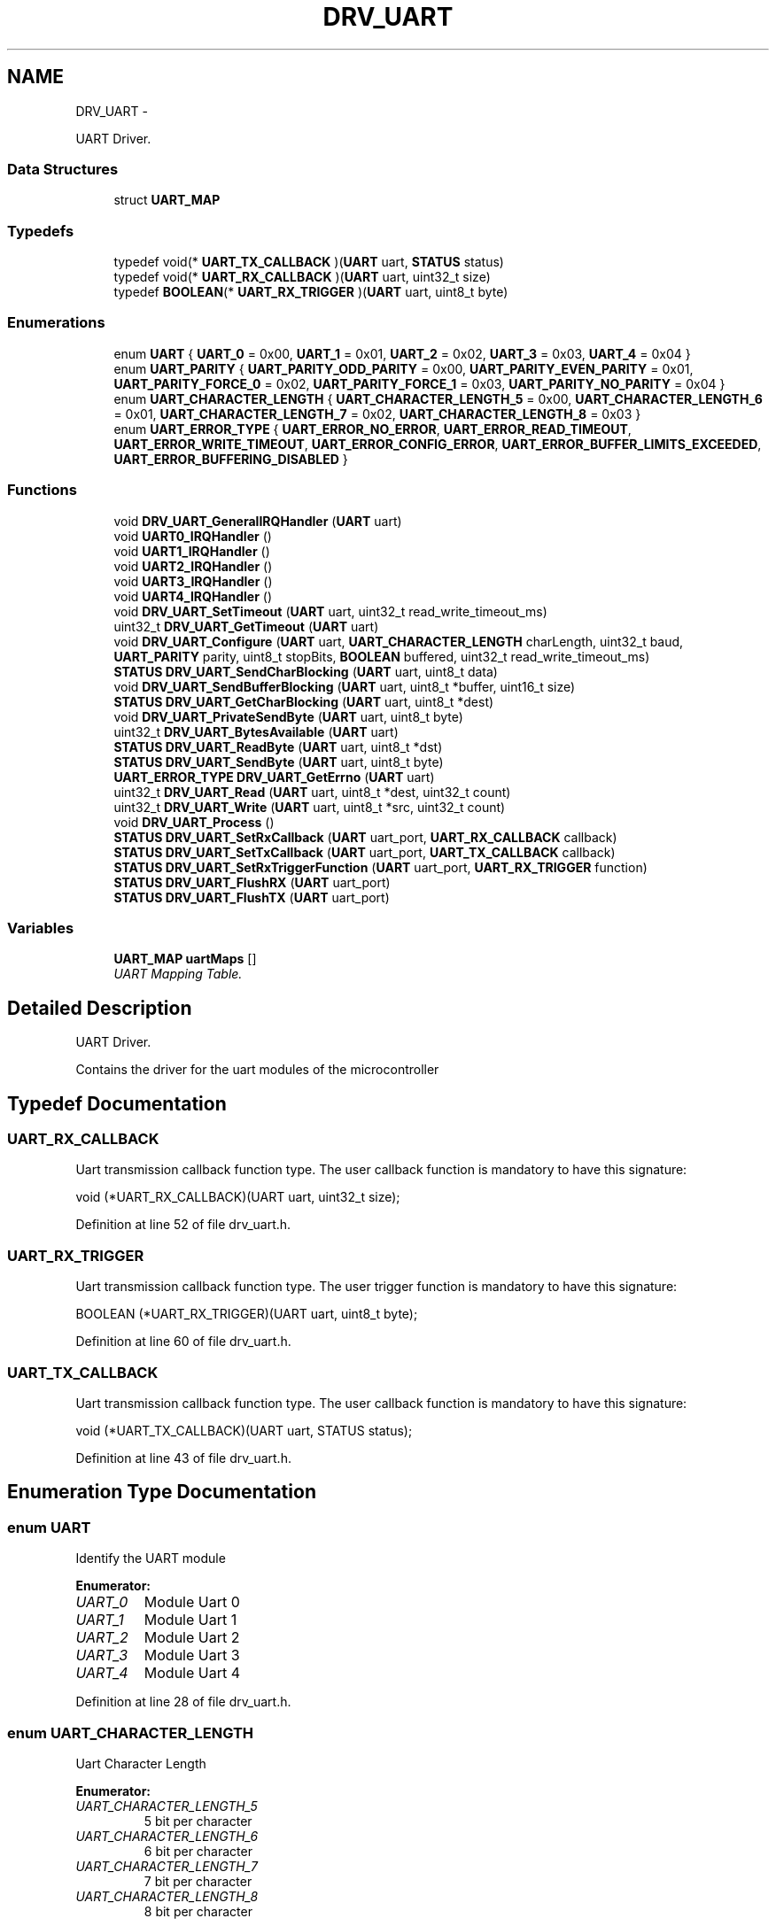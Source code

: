 .TH "DRV_UART" 3 "Fri Nov 4 2022" "Lab TD" \" -*- nroff -*-
.ad l
.nh
.SH NAME
DRV_UART \- 
.PP
UART Driver\&.  

.SS "Data Structures"

.in +1c
.ti -1c
.RI "struct \fBUART_MAP\fP"
.br
.in -1c
.SS "Typedefs"

.in +1c
.ti -1c
.RI "typedef void(* \fBUART_TX_CALLBACK\fP )(\fBUART\fP uart, \fBSTATUS\fP status)"
.br
.ti -1c
.RI "typedef void(* \fBUART_RX_CALLBACK\fP )(\fBUART\fP uart, uint32_t size)"
.br
.ti -1c
.RI "typedef \fBBOOLEAN\fP(* \fBUART_RX_TRIGGER\fP )(\fBUART\fP uart, uint8_t byte)"
.br
.in -1c
.SS "Enumerations"

.in +1c
.ti -1c
.RI "enum \fBUART\fP { \fBUART_0\fP = 0x00, \fBUART_1\fP = 0x01, \fBUART_2\fP = 0x02, \fBUART_3\fP = 0x03, \fBUART_4\fP = 0x04 }"
.br
.ti -1c
.RI "enum \fBUART_PARITY\fP { \fBUART_PARITY_ODD_PARITY\fP = 0x00, \fBUART_PARITY_EVEN_PARITY\fP = 0x01, \fBUART_PARITY_FORCE_0\fP = 0x02, \fBUART_PARITY_FORCE_1\fP = 0x03, \fBUART_PARITY_NO_PARITY\fP = 0x04 }"
.br
.ti -1c
.RI "enum \fBUART_CHARACTER_LENGTH\fP { \fBUART_CHARACTER_LENGTH_5\fP = 0x00, \fBUART_CHARACTER_LENGTH_6\fP = 0x01, \fBUART_CHARACTER_LENGTH_7\fP = 0x02, \fBUART_CHARACTER_LENGTH_8\fP = 0x03 }"
.br
.ti -1c
.RI "enum \fBUART_ERROR_TYPE\fP { \fBUART_ERROR_NO_ERROR\fP, \fBUART_ERROR_READ_TIMEOUT\fP, \fBUART_ERROR_WRITE_TIMEOUT\fP, \fBUART_ERROR_CONFIG_ERROR\fP, \fBUART_ERROR_BUFFER_LIMITS_EXCEEDED\fP, \fBUART_ERROR_BUFFERING_DISABLED\fP }"
.br
.in -1c
.SS "Functions"

.in +1c
.ti -1c
.RI "void \fBDRV_UART_GeneralIRQHandler\fP (\fBUART\fP uart)"
.br
.ti -1c
.RI "void \fBUART0_IRQHandler\fP ()"
.br
.ti -1c
.RI "void \fBUART1_IRQHandler\fP ()"
.br
.ti -1c
.RI "void \fBUART2_IRQHandler\fP ()"
.br
.ti -1c
.RI "void \fBUART3_IRQHandler\fP ()"
.br
.ti -1c
.RI "void \fBUART4_IRQHandler\fP ()"
.br
.ti -1c
.RI "void \fBDRV_UART_SetTimeout\fP (\fBUART\fP uart, uint32_t read_write_timeout_ms)"
.br
.ti -1c
.RI "uint32_t \fBDRV_UART_GetTimeout\fP (\fBUART\fP uart)"
.br
.ti -1c
.RI "void \fBDRV_UART_Configure\fP (\fBUART\fP uart, \fBUART_CHARACTER_LENGTH\fP charLength, uint32_t baud, \fBUART_PARITY\fP parity, uint8_t stopBits, \fBBOOLEAN\fP buffered, uint32_t read_write_timeout_ms)"
.br
.ti -1c
.RI "\fBSTATUS\fP \fBDRV_UART_SendCharBlocking\fP (\fBUART\fP uart, uint8_t data)"
.br
.ti -1c
.RI "void \fBDRV_UART_SendBufferBlocking\fP (\fBUART\fP uart, uint8_t *buffer, uint16_t size)"
.br
.ti -1c
.RI "\fBSTATUS\fP \fBDRV_UART_GetCharBlocking\fP (\fBUART\fP uart, uint8_t *dest)"
.br
.ti -1c
.RI "void \fBDRV_UART_PrivateSendByte\fP (\fBUART\fP uart, uint8_t byte)"
.br
.ti -1c
.RI "uint32_t \fBDRV_UART_BytesAvailable\fP (\fBUART\fP uart)"
.br
.ti -1c
.RI "\fBSTATUS\fP \fBDRV_UART_ReadByte\fP (\fBUART\fP uart, uint8_t *dst)"
.br
.ti -1c
.RI "\fBSTATUS\fP \fBDRV_UART_SendByte\fP (\fBUART\fP uart, uint8_t byte)"
.br
.ti -1c
.RI "\fBUART_ERROR_TYPE\fP \fBDRV_UART_GetErrno\fP (\fBUART\fP uart)"
.br
.ti -1c
.RI "uint32_t \fBDRV_UART_Read\fP (\fBUART\fP uart, uint8_t *dest, uint32_t count)"
.br
.ti -1c
.RI "uint32_t \fBDRV_UART_Write\fP (\fBUART\fP uart, uint8_t *src, uint32_t count)"
.br
.ti -1c
.RI "void \fBDRV_UART_Process\fP ()"
.br
.ti -1c
.RI "\fBSTATUS\fP \fBDRV_UART_SetRxCallback\fP (\fBUART\fP uart_port, \fBUART_RX_CALLBACK\fP callback)"
.br
.ti -1c
.RI "\fBSTATUS\fP \fBDRV_UART_SetTxCallback\fP (\fBUART\fP uart_port, \fBUART_TX_CALLBACK\fP callback)"
.br
.ti -1c
.RI "\fBSTATUS\fP \fBDRV_UART_SetRxTriggerFunction\fP (\fBUART\fP uart_port, \fBUART_RX_TRIGGER\fP function)"
.br
.ti -1c
.RI "\fBSTATUS\fP \fBDRV_UART_FlushRX\fP (\fBUART\fP uart_port)"
.br
.ti -1c
.RI "\fBSTATUS\fP \fBDRV_UART_FlushTX\fP (\fBUART\fP uart_port)"
.br
.in -1c
.SS "Variables"

.in +1c
.ti -1c
.RI "\fBUART_MAP\fP \fBuartMaps\fP []"
.br
.RI "\fIUART Mapping Table\&. \fP"
.in -1c
.SH "Detailed Description"
.PP 
UART Driver\&. 

Contains the driver for the uart modules of the microcontroller 
.SH "Typedef Documentation"
.PP 
.SS "UART_RX_CALLBACK"
Uart transmission callback function type\&. The user callback function is mandatory to have this signature:
.PP
void (*UART_RX_CALLBACK)(UART uart, uint32_t size); 
.PP
Definition at line 52 of file drv_uart\&.h\&.
.SS "UART_RX_TRIGGER"
Uart transmission callback function type\&. The user trigger function is mandatory to have this signature:
.PP
BOOLEAN (*UART_RX_TRIGGER)(UART uart, uint8_t byte); 
.PP
Definition at line 60 of file drv_uart\&.h\&.
.SS "UART_TX_CALLBACK"
Uart transmission callback function type\&. The user callback function is mandatory to have this signature:
.PP
void (*UART_TX_CALLBACK)(UART uart, STATUS status); 
.PP
Definition at line 43 of file drv_uart\&.h\&.
.SH "Enumeration Type Documentation"
.PP 
.SS "enum \fBUART\fP"
Identify the UART module 
.PP
\fBEnumerator: \fP
.in +1c
.TP
\fB\fIUART_0 \fP\fP
Module Uart 0 
.TP
\fB\fIUART_1 \fP\fP
Module Uart 1 
.TP
\fB\fIUART_2 \fP\fP
Module Uart 2 
.TP
\fB\fIUART_3 \fP\fP
Module Uart 3 
.TP
\fB\fIUART_4 \fP\fP
Module Uart 4 
.PP
Definition at line 28 of file drv_uart\&.h\&.
.SS "enum \fBUART_CHARACTER_LENGTH\fP"
Uart Character Length 
.PP
\fBEnumerator: \fP
.in +1c
.TP
\fB\fIUART_CHARACTER_LENGTH_5 \fP\fP
5 bit per character 
.TP
\fB\fIUART_CHARACTER_LENGTH_6 \fP\fP
6 bit per character 
.TP
\fB\fIUART_CHARACTER_LENGTH_7 \fP\fP
7 bit per character 
.TP
\fB\fIUART_CHARACTER_LENGTH_8 \fP\fP
8 bit per character 
.PP
Definition at line 81 of file drv_uart\&.h\&.
.SS "enum \fBUART_ERROR_TYPE\fP"
Uart Error Type 
.PP
\fBEnumerator: \fP
.in +1c
.TP
\fB\fIUART_ERROR_NO_ERROR \fP\fP
No Error 
.TP
\fB\fIUART_ERROR_READ_TIMEOUT \fP\fP
Read Timeout 
.TP
\fB\fIUART_ERROR_WRITE_TIMEOUT \fP\fP
Write Timeout 
.TP
\fB\fIUART_ERROR_CONFIG_ERROR \fP\fP
Configuration Error 
.TP
\fB\fIUART_ERROR_BUFFER_LIMITS_EXCEEDED \fP\fP
Buffers exceeded 
.TP
\fB\fIUART_ERROR_BUFFERING_DISABLED \fP\fP
Uart buffering is disabled and no buffer related operations may be used 
.PP
Definition at line 94 of file drv_uart\&.h\&.
.SS "enum \fBUART_PARITY\fP"
Uart Parity Modes 
.PP
\fBEnumerator: \fP
.in +1c
.TP
\fB\fIUART_PARITY_ODD_PARITY \fP\fP
Parity Enabled\&. Odd Parity 
.TP
\fB\fIUART_PARITY_EVEN_PARITY \fP\fP
Parity Enabled\&. Even Parity 
.TP
\fB\fIUART_PARITY_FORCE_0 \fP\fP
Parity Enabled\&. Parity force at 0 
.TP
\fB\fIUART_PARITY_FORCE_1 \fP\fP
Parity Enabled\&. Parity force at 1 
.TP
\fB\fIUART_PARITY_NO_PARITY \fP\fP
Parity Disabled 
.PP
Definition at line 67 of file drv_uart\&.h\&.
.SH "Function Documentation"
.PP 
.SS "uint32_t DRV_UART_BytesAvailable (\fBUART\fPuart)"
Gets the number of available bytes in the receive buffer\&.
.PP
If the buffered mode is disabled then this function returns 0\&.
.PP
After calling this function the status of the configuration may be checked via the errno variable for each uart module using \fBDRV_UART_GetErrno\fP 
.PP
\fBParameters:\fP
.RS 4
\fIuart\fP The UART module\&. 
.RE
.PP
\fBReturns:\fP
.RS 4
Number of available byte in the receive buffer 
.RE
.PP

.PP
Definition at line 775 of file drv_uart\&.c\&.
.SS "void DRV_UART_Configure (\fBUART\fPuart, \fBUART_CHARACTER_LENGTH\fPcharLength, uint32_tbaud, \fBUART_PARITY\fPparity, uint8_tstopBits, \fBBOOLEAN\fPbuffered, uint32_tread_write_timeout_ms)"
Configure the uart module\&.
.PP
This function is used to configure the uart module\&. All parameters are asserted inside the functions for correct values\&.
.PP
After calling this function the status of the configuration may be checked via the errno variable for each uart module using \fBDRV_UART_GetErrno\fP 
.PP
\fBParameters:\fP
.RS 4
\fIuart\fP The UART module to be configured\&. 
.br
\fIcharLength\fP The length of the character\&. The number of bits per character\&. See \fBUART_CHARACTER_LENGTH\fP for possible values\&. 
.br
\fIbaud\fP The desired baudrate for the selected uart module\&. Can be any value\&. The divisors are calculated even for non standard baudrates\&. 
.br
\fIparity\fP Specifies if the parity should be enabled or disabled\&. If enabled it specifies the parity mode\&. See \fBUART_PARITY\fP for possible values\&. 
.br
\fIstopBits\fP Specifies the number of stop bits\&. May be 1 or 2\&. Depending on the uart configuration there may be a stopBits value of 2 actually represeting 1\&.5 bits for stop\&. 
.br
\fIbuffered\fP Specifies if buffering is enabled\&. If value is \fBFALSE\fP then the timeout system is disabled and all functions operating in a blocking manner and only character based functions are enabled\&. 
.br
\fIread_write_timeout_ms\fP The desired timeout in milliseconds\&. If the value is 0 then the timeout system is disabled and all functions operating in a blocking manner\&. 
.RE
.PP
\fBReturns:\fP
.RS 4
None\&. 
.RE
.PP

.PP
Definition at line 411 of file drv_uart\&.c\&.
.SS "\fBSTATUS\fP DRV_UART_FlushRX (\fBUART\fPuart_port)"
Empty the UART reception internal buffer
.PP
\fBParameters:\fP
.RS 4
\fIuart_port\fP The UART module\&. 
.RE
.PP
\fBReturns:\fP
.RS 4
The result of the operation\&. See \fBSTATUS\fP 
.RE
.PP

.PP
Definition at line 1081 of file drv_uart\&.c\&.
.SS "\fBSTATUS\fP DRV_UART_FlushTX (\fBUART\fPuart_port)"
Empty the UART transmission internal buffer
.PP
\fBParameters:\fP
.RS 4
\fIuart_port\fP The UART module\&. 
.RE
.PP
\fBReturns:\fP
.RS 4
The result of the operation\&. See \fBSTATUS\fP 
.RE
.PP

.PP
Definition at line 1093 of file drv_uart\&.c\&.
.SS "void DRV_UART_GeneralIRQHandler (\fBUART\fPuart)\fC [private]\fP"
General Interrupt handler routine
.PP
This function is the interrupt handling routing for all uart modules\&. It is called by each module's private interrupt handling routine 
.PP
\fBParameters:\fP
.RS 4
\fIuart\fP Identified the uart module 
.RE
.PP
\fBReturns:\fP
.RS 4
None\&. 
.RE
.PP

.PP
Definition at line 77 of file drv_uart\&.c\&.
.SS "\fBSTATUS\fP DRV_UART_GetCharBlocking (\fBUART\fPuart, uint8_t *dest)"
Get a byte from the selected uart module\&. This function blocks the execution of the program until a byte is received by the uart module
.PP
\fBParameters:\fP
.RS 4
\fIuart\fP The UART module\&. 
.br
\fIdest\fP Pointer where the read character will be stored 
.RE
.PP
\fBReturns:\fP
.RS 4
The received byte\&. 
.RE
.PP

.PP
Definition at line 628 of file drv_uart\&.c\&.
.SS "\fBUART_ERROR_TYPE\fP DRV_UART_GetErrno (\fBUART\fPuart)"
Gets the current error status of the selected uart module\&.
.PP
\fBParameters:\fP
.RS 4
\fIuart\fP The UART module\&. 
.RE
.PP
\fBReturns:\fP
.RS 4
Returns the error status\&. See \fBUART_ERROR_TYPE\fP for possible values\&. 
.RE
.PP

.PP
Definition at line 869 of file drv_uart\&.c\&.
.SS "uint32_t DRV_UART_GetTimeout (\fBUART\fPuart)"
Get the read/write timeout
.PP
This functions returns the value of the current read write timeout\&. 
.PP
\fBParameters:\fP
.RS 4
\fIuart\fP The UART module\&. 
.RE
.PP
\fBReturns:\fP
.RS 4
The current value of the read write timeout in milliseconds 
.RE
.PP

.PP
Definition at line 390 of file drv_uart\&.c\&.
.SS "void DRV_UART_PrivateSendByte (\fBUART\fPuart, uint8_tbyte)\fC [private]\fP"
Send a byte through the selected uart using buffered mode\&.
.PP
If the buffered mode is disabled then this function has no effect
.PP
After calling this function the status of the configuration may be checked via the errno variable for each uart module using \fBDRV_UART_GetErrno\fP 
.PP
\fBParameters:\fP
.RS 4
\fIuart\fP The UART module\&. 
.br
\fIbyte\fP The data to be sent though the uart module\&. 
.RE
.PP
\fBReturns:\fP
.RS 4
None\&. 
.RE
.PP

.PP
Definition at line 687 of file drv_uart\&.c\&.
.SS "void DRV_UART_Process ()"
Uart driver main process function\&. This function is MANDATORY to be called in the program's main loop
.PP
\fBReturns:\fP
.RS 4
None\&. 
.RE
.PP

.PP
Definition at line 999 of file drv_uart\&.c\&.
.SS "uint32_t DRV_UART_Read (\fBUART\fPuart, uint8_t *dest, uint32_tcount)"
Read a buffer from selected uart using buffered mode\&. The functions reads \fBcount\fP bytes from the uart module and returns the amount of bytes that were received\&. If the read write timeout expires before the function could read \fBcount\fP bytes, then the function return the number of bytes that were received before the timeout expires\&.
.PP
If the buffered mode is disabled then this function has no effect\&.
.PP
After calling this function the status of the configuration may be checked via the errno variable for each uart module using \fBDRV_UART_GetErrno\fP 
.PP
\fBParameters:\fP
.RS 4
\fIuart\fP The UART module\&. 
.br
\fIdest\fP Pointer to the memory zone where the read bytes should be placed\&. 
.br
\fIcount\fP The number of bytes to be read\&. 
.RE
.PP
\fBReturns:\fP
.RS 4
The amount of bytes that were received and written at the memory zone designated by \fBdest\fP\&. 
.RE
.PP

.PP
Definition at line 887 of file drv_uart\&.c\&.
.SS "\fBSTATUS\fP DRV_UART_ReadByte (\fBUART\fPuart, uint8_t *dst)"
Read a byte from selected uart using buffered mode\&.
.PP
If the buffered mode is disabled then this function has no effect
.PP
After calling this function the status of the configuration may be checked via the errno variable for each uart module using \fBDRV_UART_GetErrno\fP 
.PP
\fBParameters:\fP
.RS 4
\fIuart\fP The UART module\&. 
.br
\fIdst\fP Pointer to the memory zone where the read byte should be written\&. 
.RE
.PP
\fBReturns:\fP
.RS 4
The result of the operation\&. See \fBSTATUS\fP 
.RE
.PP

.PP
Definition at line 804 of file drv_uart\&.c\&.
.SS "void DRV_UART_SendBufferBlocking (\fBUART\fPuart, uint8_t *buffer, uint16_tsize)"
Send a buffer through the selected uart module\&. This function blocks the execution of the program while transmitting the buffer\&.
.PP
After calling this function the status of the configuration may be checked via the errno variable for each uart module using \fBDRV_UART_GetErrno\fP\&. 
.PP
\fBParameters:\fP
.RS 4
\fIuart\fP The UART module\&. 
.br
\fIbuffer\fP A pointer to the memory zone containing the buffer\&. 
.br
\fIsize\fP The size of the memory zone buffer\&. 
.RE
.PP
\fBReturns:\fP
.RS 4
None\&. 
.RE
.PP

.PP
Definition at line 607 of file drv_uart\&.c\&.
.SS "\fBSTATUS\fP DRV_UART_SendByte (\fBUART\fPuart, uint8_tbyte)"
Send a byte through selected uart using buffered mode\&.
.PP
If the buffered mode is disabled then this function has no effect
.PP
After calling this function the status of the configuration may be checked via the errno variable for each uart module using \fBDRV_UART_GetErrno\fP 
.PP
\fBParameters:\fP
.RS 4
\fIuart\fP The UART module\&. 
.br
\fIbyte\fP The data to be sent\&. 
.RE
.PP
\fBReturns:\fP
.RS 4
The result of the operation\&. See \fBSTATUS\fP 
.RE
.PP

.PP
Definition at line 840 of file drv_uart\&.c\&.
.SS "\fBSTATUS\fP DRV_UART_SendCharBlocking (\fBUART\fPuart, uint8_tdata)"
Send a character through the selected uart module\&. This function blocks the execution of the program while transmitting the character\&.
.PP
After calling this function the status of the configuration may be checked via the errno variable for each uart module using \fBDRV_UART_GetErrno\fP 
.PP
\fBParameters:\fP
.RS 4
\fIuart\fP The UART module\&. 
.br
\fIdata\fP The data to be sent though the uart module 
.RE
.PP
\fBReturns:\fP
.RS 4
The result of the operation\&. See \fBSTATUS\fP\&. 
.RE
.PP

.PP
Definition at line 550 of file drv_uart\&.c\&.
.SS "\fBSTATUS\fP DRV_UART_SetRxCallback (\fBUART\fPuart_port, \fBUART_RX_CALLBACK\fPcallback)"
Set the receive callback function
.PP
If the buffered mode is disabled then this function has no effect The receive user callback function is called by the driver when the receive trigger has be reached\&. If the trigger is not used the the function is called when a character has been received 
.PP
\fBParameters:\fP
.RS 4
\fIuart_port\fP The UART module\&. 
.br
\fIcallback\fP The user RX Callback function\&. 
.RE
.PP
\fBReturns:\fP
.RS 4
The result of the operation\&. See \fBSTATUS\fP 
.RE
.PP

.PP
Definition at line 1027 of file drv_uart\&.c\&.
.SS "\fBSTATUS\fP DRV_UART_SetRxTriggerFunction (\fBUART\fPuart_port, \fBUART_RX_TRIGGER\fPfunction)"
Set the receive trigger function
.PP
If the buffered mode is disabled then this function has no effect The trigger function designates when the RX callback should be called\&. 
.PP
\fBParameters:\fP
.RS 4
\fIuart_port\fP The UART module\&. 
.br
\fIfunction\fP The user RX Callback function\&. 
.RE
.PP
\fBReturns:\fP
.RS 4
The result of the operation\&. See \fBSTATUS\fP 
.RE
.PP

.PP
Definition at line 1065 of file drv_uart\&.c\&.
.SS "void DRV_UART_SetTimeout (\fBUART\fPuart, uint32_tread_write_timeout_ms)"
Set the read/write timeout
.PP
This functions sets the timeout for the read and write operations of the selected uart module\&. If the timeout value is 0 then the timeout system is disabled and all functions execute in a blocking manner 
.PP
\fBParameters:\fP
.RS 4
\fIuart\fP The UART module\&. 
.br
\fIread_write_timeout_ms\fP The desired timeout in milliseconds 
.RE
.PP
\fBReturns:\fP
.RS 4
None\&. 
.RE
.PP

.PP
Definition at line 373 of file drv_uart\&.c\&.
.SS "\fBSTATUS\fP DRV_UART_SetTxCallback (\fBUART\fPuart_port, \fBUART_TX_CALLBACK\fPcallback)"
Set the transmission callback function
.PP
If the buffered mode is disabled then this function has no effect
.PP
\fBParameters:\fP
.RS 4
\fIuart_port\fP The UART module\&. 
.br
\fIcallback\fP The user TX Callback function\&. 
.RE
.PP
\fBReturns:\fP
.RS 4
The result of the operation\&. See \fBSTATUS\fP 
.RE
.PP

.PP
Definition at line 1046 of file drv_uart\&.c\&.
.SS "uint32_t DRV_UART_Write (\fBUART\fPuart, uint8_t *src, uint32_tcount)"
Send a buffer through selected uart using buffered mode\&. The functions write \fBcount\fP bytes to the uart module and returns the amount of bytes that were transmitted\&. If the read write timeout expires before the function could send \fBcount\fP bytes, then the function returns the number of bytes that were transmitted before the timeout expires\&.
.PP
If the buffered mode is disabled then this function has no effect\&.
.PP
After calling this function the status of the configuration may be checked via the errno variable for each uart module using \fBDRV_UART_GetErrno\fP 
.PP
\fBParameters:\fP
.RS 4
\fIuart\fP The UART module\&. 
.br
\fIsrc\fP Pointer to the buffer that is to be sent\&. 
.br
\fIcount\fP The number of bytes to send from the buffer designated by \fBsrc\fP\&. 
.RE
.PP
\fBReturns:\fP
.RS 4
The amount of bytes that were successfuly transmitted\&. 
.RE
.PP

.PP
Definition at line 943 of file drv_uart\&.c\&.
.SS "void UART0_IRQHandler ()\fC [private]\fP"
Interrupt handling routine for UART 0
.PP
This function is the interrupt handling routing for UART0\&. It calls the general interrupt handling routine using UART_0 as the uart parameter 
.PP
\fBReturns:\fP
.RS 4
None\&. 
.RE
.PP

.PP
Definition at line 312 of file drv_uart\&.c\&.
.SS "void UART1_IRQHandler ()\fC [private]\fP"
Interrupt handling routine for UART 1
.PP
This function is the interrupt handling routing for UART1\&. It calls the general interrupt handling routine using UART_1 as the uart parameter 
.PP
\fBReturns:\fP
.RS 4
None\&. 
.RE
.PP

.PP
Definition at line 324 of file drv_uart\&.c\&.
.SS "void UART2_IRQHandler ()\fC [private]\fP"
Interrupt handling routine for UART 2
.PP
This function is the interrupt handling routing for UART2\&. It calls the general interrupt handling routine using UART_2 as the uart parameter 
.PP
\fBReturns:\fP
.RS 4
None\&. 
.RE
.PP

.PP
Definition at line 336 of file drv_uart\&.c\&.
.SS "void UART3_IRQHandler ()\fC [private]\fP"
Interrupt handling routine for UART 3
.PP
This function is the interrupt handling routing for UART3\&. It calls the general interrupt handling routine using UART_3 as the uart parameter 
.PP
\fBReturns:\fP
.RS 4
None\&. 
.RE
.PP

.PP
Definition at line 348 of file drv_uart\&.c\&.
.SS "void UART4_IRQHandler ()\fC [private]\fP"
Interrupt handling routine for UART 4
.PP
This function is the interrupt handling routing for UART4\&. It calls the general interrupt handling routine using UART_4 as the uart parameter 
.PP
\fBReturns:\fP
.RS 4
None\&. 
.RE
.PP

.PP
Definition at line 360 of file drv_uart\&.c\&.
.SH "Variable Documentation"
.PP 
.SS "\fBUART_MAP\fP uartMaps[]"
\fBInitial value:\fP
.PP
.nf
= 
                        {
                            {UART_0, FALSE, &uart0_rx_ring_buffer, &uart0_tx_ring_buffer, uart0_rx_buffer, uart0_tx_buffer, UART0_RX_BUFFER_SIZE, UART0_TX_BUFFER_SIZE, UART_ERROR_NO_ERROR, 0, FALSE, 0, FALSE, NULL, NULL, NULL},
                            {UART_1, FALSE, &uart1_rx_ring_buffer, &uart1_tx_ring_buffer, uart1_rx_buffer, uart1_tx_buffer, UART1_RX_BUFFER_SIZE, UART1_TX_BUFFER_SIZE, UART_ERROR_NO_ERROR, 0, FALSE, 0, FALSE, NULL, NULL, NULL},
                            {UART_2, FALSE, &uart2_rx_ring_buffer, &uart2_tx_ring_buffer, uart2_rx_buffer, uart2_tx_buffer, UART2_RX_BUFFER_SIZE, UART2_TX_BUFFER_SIZE, UART_ERROR_NO_ERROR, 0, FALSE, 0, FALSE, NULL, NULL, NULL},
                            {UART_3, FALSE, &uart3_rx_ring_buffer, &uart3_tx_ring_buffer, uart3_rx_buffer, uart3_tx_buffer, UART3_RX_BUFFER_SIZE, UART3_TX_BUFFER_SIZE, UART_ERROR_NO_ERROR, 0, FALSE, 0, FALSE, NULL, NULL, NULL},
                            {UART_4, FALSE, &uart4_rx_ring_buffer, &uart4_tx_ring_buffer, uart4_rx_buffer, uart4_tx_buffer, UART4_RX_BUFFER_SIZE, UART4_TX_BUFFER_SIZE, UART_ERROR_NO_ERROR, 0, FALSE, 0, FALSE, NULL, NULL, NULL},
                        }
.fi
.PP
UART Mapping Table\&. 
.PP
Definition at line 60 of file drv_uart\&.c\&.
.SH "Author"
.PP 
Generated automatically by Doxygen for Lab TD from the source code\&.
